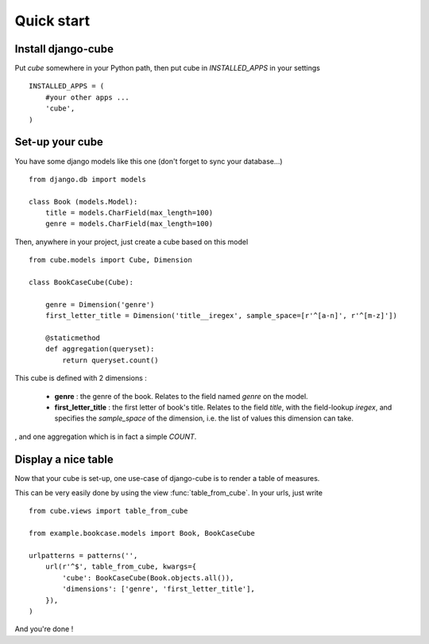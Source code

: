 Quick start
############

Install django-cube
=====================

Put `cube` somewhere in your Python path, then put cube in `INSTALLED_APPS` in your settings ::

    INSTALLED_APPS = (
        #your other apps ...
        'cube',
    )

Set-up your cube
==================

You have some django models like this one (don't forget to sync your database...) ::

    from django.db import models

    class Book (models.Model):
        title = models.CharField(max_length=100)
        genre = models.CharField(max_length=100)

Then, anywhere in your project, just create a cube based on this model ::

    from cube.models import Cube, Dimension

    class BookCaseCube(Cube):

        genre = Dimension('genre')
        first_letter_title = Dimension('title__iregex', sample_space=[r'^[a-n]', r'^[m-z]'])

        @staticmethod
        def aggregation(queryset):
            return queryset.count()

This cube is defined with 2 dimensions :

    - **genre** : the genre of the book. Relates to the field named `genre` on the model.
    - **first_letter_title** : the first letter of book's title. Relates to the field `title`, with the field-lookup `iregex`, and specifies the `sample_space` of the dimension, i.e. the list of values this dimension can take.

, and one aggregation which is in fact a simple `COUNT`.

Display a nice table
=====================

Now that your cube is set-up, one use-case of django-cube is to render a table of measures.

This can be very easily done by using the view :func:`table_from_cube`. In your urls, just write ::

    from cube.views import table_from_cube

    from example.bookcase.models import Book, BookCaseCube

    urlpatterns = patterns('',
        url(r'^$', table_from_cube, kwargs={
            'cube': BookCaseCube(Book.objects.all()),
            'dimensions': ['genre', 'first_letter_title'],
        }),
    )

And you're done !
